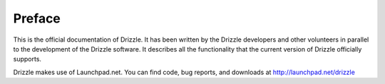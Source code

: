 ================
Preface
================

This is the official documentation of Drizzle. It has been written by the Drizzle developers and other volunteers in parallel to the development of the Drizzle software. It describes all the functionality that the current version of Drizzle officially supports.

Drizzle makes use of Launchpad.net. You can find code, bug reports, and
downloads at http://launchpad.net/drizzle

